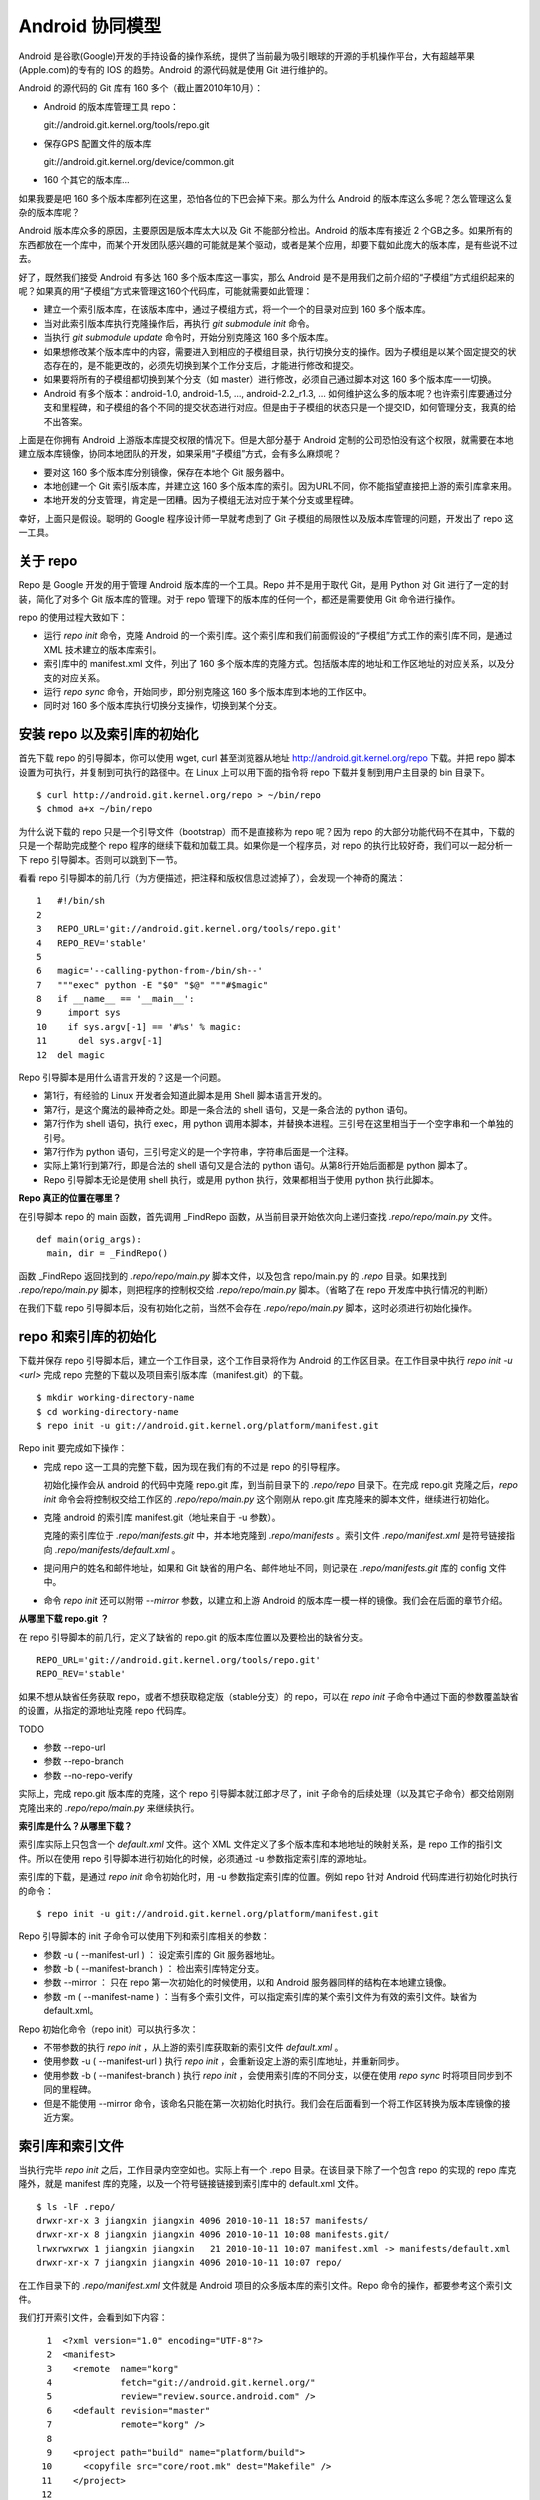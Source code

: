 Android 协同模型
================

Android 是谷歌(Google)开发的手持设备的操作系统，提供了当前最为吸引眼球的开源的手机操作平台，大有超越苹果(Apple.com)的专有的 IOS 的趋势。Android 的源代码就是使用 Git 进行维护的。

Android 的源代码的 Git 库有 160 多个（截止置2010年10月）：

* Android 的版本库管理工具 repo：

  git://android.git.kernel.org/tools/repo.git

* 保存GPS 配置文件的版本库

  git://android.git.kernel.org/device/common.git

* 160 个其它的版本库...

如果我要是吧 160 多个版本库都列在这里，恐怕各位的下巴会掉下来。那么为什么 Android 的版本库这么多呢？怎么管理这么复杂的版本库呢？

Android 版本库众多的原因，主要原因是版本库太大以及 Git 不能部分检出。Android 的版本库有接近 2 个GB之多。如果所有的东西都放在一个库中，而某个开发团队感兴趣的可能就是某个驱动，或者是某个应用，却要下载如此庞大的版本库，是有些说不过去。

好了，既然我们接受 Android 有多达 160 多个版本库这一事实，那么 Android 是不是用我们之前介绍的“子模组”方式组织起来的呢？如果真的用“子模组”方式来管理这160个代码库，可能就需要如此管理：

* 建立一个索引版本库，在该版本库中，通过子模组方式，将一个一个的目录对应到 160 多个版本库。
* 当对此索引版本库执行克隆操作后，再执行 `git submodule init` 命令。
* 当执行 `git submodule update` 命令时，开始分别克隆这 160 多个版本库。
* 如果想修改某个版本库中的内容，需要进入到相应的子模组目录，执行切换分支的操作。因为子模组是以某个固定提交的状态存在的，是不能更改的，必须先切换到某个工作分支后，才能进行修改和提交。
* 如果要将所有的子模组都切换到某个分支（如 master）进行修改，必须自己通过脚本对这 160 多个版本库一一切换。
* Android 有多个版本：android-1.0, android-1.5, ..., android-2.2_r1.3, ... 如何维护这么多的版本呢？也许索引库要通过分支和里程碑，和子模组的各个不同的提交状态进行对应。但是由于子模组的状态只是一个提交ID，如何管理分支，我真的给不出答案。

上面是在你拥有 Android 上游版本库提交权限的情况下。但是大部分基于 Android 定制的公司恐怕没有这个权限，就需要在本地建立版本库镜像，协同本地团队的开发，如果采用“子模组”方式，会有多么麻烦呢？

* 要对这 160 多个版本库分别镜像，保存在本地个 Git 服务器中。
* 本地创建一个 Git 索引版本库，并建立这 160 多个版本库的索引。因为URL不同，你不能指望直接把上游的索引库拿来用。
* 本地开发的分支管理，肯定是一团糟。因为子模组无法对应于某个分支或里程碑。

幸好，上面只是假设。聪明的 Google 程序设计师一早就考虑到了 Git 子模组的局限性以及版本库管理的问题，开发出了 repo 这一工具。

关于 repo
----------

Repo 是 Google 开发的用于管理 Android 版本库的一个工具。Repo 并不是用于取代 Git，是用 Python 对 Git 进行了一定的封装，简化了对多个 Git 版本库的管理。对于 repo 管理下的版本库的任何一个，都还是需要使用 Git 命令进行操作。

repo 的使用过程大致如下：

* 运行 `repo init` 命令，克隆 Android 的一个索引库。这个索引库和我们前面假设的“子模组”方式工作的索引库不同，是通过 XML 技术建立的版本库索引。
* 索引库中的 manifest.xml 文件，列出了 160 多个版本库的克隆方式。包括版本库的地址和工作区地址的对应关系，以及分支的对应关系。
* 运行 `repo sync` 命令，开始同步，即分别克隆这 160 多个版本库到本地的工作区中。
* 同时对 160 多个版本库执行切换分支操作，切换到某个分支。


安装 repo 以及索引库的初始化
-----------------------------

首先下载 repo 的引导脚本，你可以使用 wget, curl 甚至浏览器从地址 http://android.git.kernel.org/repo 下载。并把 repo 脚本设置为可执行，并复制到可执行的路径中。在 Linux 上可以用下面的指令将 repo 下载并复制到用户主目录的 bin 目录下。

::

  $ curl http://android.git.kernel.org/repo > ~/bin/repo 
  $ chmod a+x ~/bin/repo

为什么说下载的 repo 只是一个引导文件（bootstrap）而不是直接称为 repo 呢？因为 repo 的大部分功能代码不在其中，下载的只是一个帮助完成整个 repo 程序的继续下载和加载工具。如果你是一个程序员，对 repo 的执行比较好奇，我们可以一起分析一下 repo 引导脚本。否则可以跳到下一节。

看看 repo 引导脚本的前几行（为方便描述，把注释和版权信息过滤掉了），会发现一个神奇的魔法：

::

  1   #!/bin/sh
  2   
  3   REPO_URL='git://android.git.kernel.org/tools/repo.git'
  4   REPO_REV='stable'
  5   
  6   magic='--calling-python-from-/bin/sh--'
  7   """exec" python -E "$0" "$@" """#$magic"
  8   if __name__ == '__main__':
  9     import sys
  10    if sys.argv[-1] == '#%s' % magic:
  11      del sys.argv[-1]
  12  del magic

Repo 引导脚本是用什么语言开发的？这是一个问题。

* 第1行，有经验的 Linux 开发者会知道此脚本是用 Shell 脚本语言开发的。
* 第7行，是这个魔法的最神奇之处。即是一条合法的 shell 语句，又是一条合法的 python 语句。
* 第7行作为 shell 语句，执行 exec，用 python 调用本脚本，并替换本进程。三引号在这里相当于一个空字串和一个单独的引号。
* 第7行作为 python 语句，三引号定义的是一个字符串，字符串后面是一个注释。
* 实际上第1行到第7行，即是合法的 shell 语句又是合法的 python 语句。从第8行开始后面都是 python 脚本了。
* Repo 引导脚本无论是使用 shell 执行，或是用 python 执行，效果都相当于使用 python 执行此脚本。

**Repo 真正的位置在哪里？**

在引导脚本 repo 的 main 函数，首先调用 _FindRepo 函数，从当前目录开始依次向上递归查找 `.repo/repo/main.py` 文件。

::

  def main(orig_args):
    main, dir = _FindRepo()

函数 _FindRepo 返回找到的 `.repo/repo/main.py` 脚本文件，以及包含 repo/main.py 的 `.repo` 目录。如果找到 `.repo/repo/main.py` 脚本，则把程序的控制权交给 `.repo/repo/main.py` 脚本。（省略了在 repo 开发库中执行情况的判断）

在我们下载 repo 引导脚本后，没有初始化之前，当然不会存在 `.repo/repo/main.py` 脚本，这时必须进行初始化操作。

repo 和索引库的初始化
---------------------
下载并保存 repo 引导脚本后，建立一个工作目录，这个工作目录将作为 Android 的工作区目录。在工作目录中执行 `repo init -u <url>` 完成 repo 完整的下载以及项目索引版本库（manifest.git）的下载。

::

  $ mkdir working-directory-name
  $ cd working-directory-name
  $ repo init -u git://android.git.kernel.org/platform/manifest.git 

Repo init 要完成如下操作：

* 完成 repo 这一工具的完整下载，因为现在我们有的不过是 repo 的引导程序。

  初始化操作会从 android 的代码中克隆 repo.git 库，到当前目录下的 `.repo/repo` 目录下。在完成 repo.git 克隆之后，`repo init` 命令会将控制权交给工作区的 `.repo/repo/main.py` 这个刚刚从 repo.git 库克隆来的脚本文件，继续进行初始化。

* 克隆 android 的索引库 manifest.git（地址来自于 -u 参数）。

  克隆的索引库位于 `.repo/manifests.git` 中，并本地克隆到 `.repo/manifests` 。索引文件 `.repo/manifest.xml` 是符号链接指向 `.repo/manifests/default.xml` 。

* 提问用户的姓名和邮件地址，如果和 Git 缺省的用户名、邮件地址不同，则记录在 `.repo/manifests.git` 库的 config 文件中。

* 命令 `repo init` 还可以附带 `--mirror` 参数，以建立和上游 Android 的版本库一模一样的镜像。我们会在后面的章节介绍。

**从哪里下载 repo.git ？**

在 repo 引导脚本的前几行，定义了缺省的 repo.git 的版本库位置以及要检出的缺省分支。

::

  REPO_URL='git://android.git.kernel.org/tools/repo.git'
  REPO_REV='stable'

如果不想从缺省任务获取 repo，或者不想获取稳定版（stable分支）的 repo，可以在 `repo init` 子命令中通过下面的参数覆盖缺省的设置，从指定的源地址克隆 repo 代码库。

TODO 

* 参数 --repo-url
* 参数 --repo-branch
* 参数 --no-repo-verify

实际上，完成 repo.git 版本库的克隆，这个 repo 引导脚本就江郎才尽了，init 子命令的后续处理（以及其它子命令）都交给刚刚克隆出来的 `.repo/repo/main.py` 来继续执行。

**索引库是什么？从哪里下载？**

索引库实际上只包含一个 `default.xml` 文件。这个 XML 文件定义了多个版本库和本地地址的映射关系，是 repo 工作的指引文件。所以在使用 repo 引导脚本进行初始化的时候，必须通过 -u 参数指定索引库的源地址。

索引库的下载，是通过 `repo init` 命令初始化时，用 -u 参数指定索引库的位置。例如 repo 针对 Android 代码库进行初始化时执行的命令：

::

  $ repo init -u git://android.git.kernel.org/platform/manifest.git 

Repo 引导脚本的 init 子命令可以使用下列和索引库相关的参数：

* 参数 -u ( --manifest-url ) ： 设定索引库的 Git 服务器地址。

* 参数 -b ( --manifest-branch ) ： 检出索引库特定分支。

* 参数 --mirror ： 只在 repo 第一次初始化的时候使用，以和 Android 服务器同样的结构在本地建立镜像。

* 参数 -m ( --manifest-name ) ：当有多个索引文件，可以指定索引库的某个索引文件为有效的索引文件。缺省为 default.xml。

Repo 初始化命令（repo init）可以执行多次：

* 不带参数的执行 `repo init` ，从上游的索引库获取新的索引文件 `default.xml` 。
* 使用参数 -u ( --manifest-url ) 执行 `repo init` ，会重新设定上游的索引库地址，并重新同步。
* 使用参数 -b ( --manifest-branch ) 执行 `repo init` ，会使用索引库的不同分支，以便在使用 `repo sync` 时将项目同步到不同的里程碑。
* 但是不能使用 --mirror 命令，该命名只能在第一次初始化时执行。我们会在后面看到一个将工作区转换为版本库镜像的接近方案。

索引库和索引文件
----------------

当执行完毕 `repo init` 之后，工作目录内空空如也。实际上有一个 .repo 目录。在该目录下除了一个包含 repo 的实现的 repo 库克隆外，就是 manifest 库的克隆，以及一个符号链接链接到索引库中的 default.xml 文件。

::

  $ ls -lF .repo/
  drwxr-xr-x 3 jiangxin jiangxin 4096 2010-10-11 18:57 manifests/
  drwxr-xr-x 8 jiangxin jiangxin 4096 2010-10-11 10:08 manifests.git/
  lrwxrwxrwx 1 jiangxin jiangxin   21 2010-10-11 10:07 manifest.xml -> manifests/default.xml
  drwxr-xr-x 7 jiangxin jiangxin 4096 2010-10-11 10:07 repo/

在工作目录下的 `.repo/manifest.xml` 文件就是 Android 项目的众多版本库的索引文件。Repo 命令的操作，都要参考这个索引文件。

我们打开索引文件，会看到如下内容：

::

    1  <?xml version="1.0" encoding="UTF-8"?>
    2  <manifest>
    3    <remote  name="korg"
    4             fetch="git://android.git.kernel.org/"
    5             review="review.source.android.com" />
    6    <default revision="master"
    7             remote="korg" />
    8  
    9    <project path="build" name="platform/build">
   10      <copyfile src="core/root.mk" dest="Makefile" />
   11    </project>
   12  
   13    <project path="bionic" name="platform/bionic" />

         ...
       
  181  </manifest>

这个文件不太复杂，是么？

* 这个XML的顶级元素是 `manifest` ，见第2行和第181行。
* 第3行通过一个 remote 元素，定义了名为 korg（kernel.org缩写）的源，其 Git 库的基址为 `git://android.git.kernel.org/` ，还定义了代码审核服务器的地址 `review.source.android.com` 。还可以定义更多的 remote 元素，这里只定义了一个。
* 第6行用于设置各个项目缺省的远程源地址（remote）为 korg, 缺省的分支为 `master` 。当然各个项目（project元素）可以定义自己的 remote 和 revision 覆盖该缺省配置。
* 第9行定义一个项目，该项目的远程版本库相对路径为："platform/build"，在工作区克隆的位置为："build"。
* 第10行，即 project 元素的子元素 copyfile，定义了项目克隆后的一个附加动作：拷贝文件从 "core/root.mk" 至 "Makefile"。
* 第13行后后续的100多行定义了其它160个项目，都是采用类似的 project 元素语法。name 参数定义远程版本库的相对路径，path 参数定义克隆到本地工作区的路径。
* 还可以出现 manifest-server 元素，其 url 属性定义了通过 XMLRPC 提供实时更新索引的服务器URL。只有当执行 `repo sync --smart-sync` 的时候，才会检查该值，并用动态获取的 manifest 去掉缺省的索引。

同步项目
---------

在工作区，执行下面的命令，会参照 `.repo/manifest.xml` 索引文件，将项目所有相关的版本库全部克隆出来。不过请在读过本节内容之后再尝试执行这条命令。

::

  $ repo sync

对于 Android，这个操作需要通过网络传递接近 2 个GB的内容，如果带宽不是很高的化，可能会花掉几个小时甚至是一天的时间。

也可以仅克隆感兴趣的项目，在 `repo sync` 后面跟上项目的名称。项目的名称来自于 `.repo/manifest.xml` 这个 XML 文件中 project 元素的 name 属性值。例如克隆 platform/build 项目：

::

  $ repo sync platform/build

Repo 有一个功能，我们可以在这里展示。就是 repo 支持通过本地索引文件覆盖缺省的索引文件。即可以在 `.repo` 目录下创建 `local_manifest.xml` 文件覆盖 `.repo/manifest.xml` 文件的设置。

在工作目录下运行下面的命令，可以创建一个 local_manifest.xml。这个本地定制的索引文件来自缺省文件，但是删除了 remote 元素和 default 元素，并将所有的 project 元素都重命名为 remove-project 元素。

::

  $ sed -e '/<remote/,+4 d' -e 's/<project/<remove-project/g' \
    -e 's/project>/remove-project>/g' \
    < .repo/manifest.xml > .repo/local_manifest.xml

这样处理之后，你会发现当执行 `repo sync` 不会检出任何项目，甚至会删除已经下载的项目。

本地定制的索引文件 `local_manifest.xml` 支持前面介绍的索引文件的所有语法，需要注意的是：

* 不能出现重复定义的 remote 元素。这就是为什么上面的脚本要删除来自缺省 manifest.xml 的 remote 元素。
* 不能出现 default 元素，仅为全局仅能有一个。
* 不能出现重复的 project 定义（name 属性不能相同），但是可以通过 remove-project 元素将缺省索引中定义的 project 删除再重新定义。

试着编辑 .repo/local_manifest.xml ，在其中再添加几个 project 元素，然后试着用 `repo sync` 命令进行同步。

If a repo sync shows sync conflicts:

   1. View the files that are unmerged (status code = U).
   2. Edit the conflict regions as necessary.
   3. Change into the relevant project directory, run git add and git commit for the files in question, and then "rebase" the changes. For example:
      $ cd bionic
      $ git add bionic/*
      $ git commit
      $ git rebase --continue

   4. When the rebase is complete start the entire sync again:
      $ repo syncbionic proj2 proj3 ... projN 


Repo 的命令集
--------------

Repo 子命令实际上是 Git 命令的简单或者复杂的封装。每一个 repo 子命令都对应于 repo 源码树中 `subcmds` 目录下的一个同名的 Python 文件。通过阅读代码，我们可以更加深入的了解 repo 子命令的封装。

init 命令
+++++++++
子命令  init，完成的主要是检出索引版本库（manifest.git），并配置 Git 用户的用户名和邮件地址。

实际上，你完全可以进入到 `.repo/manifests` 目录，用 git 命令操作索引库。对 manifests 的修改不会因为执行 `repo init` 而丢失，除非是处于未跟踪状态。

sync 命令
+++++++++
如果某个项目版本库尚不存在，则执行 `repo sync` 命令相当于执行 `git clone` 。

如果项目版本库已经存在，则相当于执行下面的两个命令：

* git remote update

  相当于对每一个 remote 源执行 fetch 操作。

* git rebase origin/branch

  针对当前分支的跟踪分支，执行 rebase 操作。不采用 merge 而是采用 rebase，目的是减少提交数量，方便评审(Gerrit)。

start 命令
+++++++++++

repo start newbranchname [project-list ]

Starts a new branch for development.

The newbranchname argument should provide a short description of the change you are trying to make to the projects.If you don't know, consider using the name default.

The project-list specifies which projects will participate in this topic branch. You can specify project-list as a list of names or a list of paths to local working directories for the projects:
repo start default [proj1 proj2 ... projN ]

"." is a useful shorthand for the project in the current working directory.

status 命令
+++++++++++

repo status [project-list ]

Shows the status of the current working directory. You can specify project-list as a list of names or a list of paths to local source directories for the projects:
repo status [proj1 proj2 ... projN ]

To see the status for only the current branch, run
repo status .

The status information will be listed by project. For each file in the project, a two-letter code is used:

    * In the left-most column, an uppercase letter indicates what is happening in the index (the staged files) when compared to the last committed state.

    * In the next column, a lowercase letter indicates what is happening in the working directory when compared to the index (what is staged).

Character   Meaning
A   The file is added (brand new). Can only appear in the first column.
M or m
  The file already exists but has been modified in some way.
D or d
  The file has been deleted.
R   The file has been renamed. Can only appear in the first column. The new name is also shown on the line.
C   The file has been copied from another file. Can only appear in the first column. The source is also shown.
T   Only the file's mode (executable or not) has been changed. Can only appear in the first column.
U   The file has merge conflicts and is still unmerged. Can only appear in the first column.
-   The file state is unmodified. A hyphen in bothcolumns means this is a new file, unknown to Git. After you run git add on this file, repo status will show A-, indicating the file has been added.

For example, if you edit the file main.py within the appeng project without staging the changes, then repo status might show

project appeng/
-mmain.py

If you go on to stage the changes to main.py by running git add, then repo status might show

project appeng/
M- main.py

If you then make further edits to the already-staged main.py and make edits to another file within the project, app.yaml, then repo status might show

project appeng/
-mapp.yaml
Mm main.py 

branches 命令
+++++++++++++

diff 命令
+++++++++++++

prune 命令
+++++++++++++
repo prune [project-list ]

Prunes (deletes) topics that are already merged.

You can specify project-list as a list of names or a list of paths to local source directories for the projects:
repo prune [proj1 proj2 ... projN ]

upload 命令
++++++++++++


download 命令
++++++++++++++

download
repo download target change

Downloads the specified change into the specified local directory. (Added to Repo as of version 1.0.4.)

For example, to download change 1241 into your platform/frameworks/base directory:
$ repo download platform/frameworks/base 1241

A"repo sync"should effectively remove any commits retrieved via "repo download".Or, you can check out the remote branch; e.g., "git checkout m/master".

Note: As of Jan. 26, 2009, there is a mirroring lag of approximately 5 minutes between when a change is visible on the web in Gerrit and when repo download will be able to find it, because changes are actually downloaded off the git://android.git.kernel.org/ mirror farm. There will always be a slight mirroring lag as Gerrit pushes newly uploaded changes out to the mirror farm.

forall 迭代器
++++++++++++++

forall
repo forall [project-list ] -c command [arg. ..]

Runs a shell command in each project.

You can specify project-list as a list of names or a list of paths to local source directories for the projects



Gerrit —— Repo 的评审服务器
---------------------------

https://review.source.android.com/Documentation/user-upload.html


建立 android 代码库本地镜像
----------------------------

Android 的代码库众多而且庞大，如果一个开发团队每个人都去执行 `repo init -u` ，再执行 `repo sync` 从 Android 服务器克隆版本库的话，多大的网络带宽恐怕都不够用。唯一的办法是本地建立一个 Android 版本库的镜像。

建立本地镜像非常简单，就是在执行 `repo init -u` 初始化的时候，附带上 `--mirror` 参数。

::

  $ mkdir android-mirror-dir
  $ cd android-mirror-dir
  $ repo init --mirror -u git://android.git.kernel.org/platform/manifest.git 

之后执行 `repo sync` 就可以安装 Android 的 Git 服务器方式来组织版本库，创建一个 Android 版本库镜像。

实际上附带了 `--mirror` 参数执行 `repo init -u` 命令，会在克隆的 `.repo/manifests.git` 下的 `config` 中记录配置信息：

::

  [repo]
      mirror = true

从 android 的工作区到代码库镜像
--------------------------------

当执行 `repo sync` 命令将 android 众多的版本库克隆到本地后，各个项目在工作区中的部署和实际在服务器端的部署是不同的。这个在之前介绍 repo 的索引库机制的时候，就已经介绍过了。

当 repo 工作区使用不带 `--mirror` 的 `repo init -u` 初始化并完成同步后，如果再次执行 `repo init` 并附带了 `--mirror` 参数，repo 会报错退出："fatal: --mirror not supported on existing client"。实际上 "--mirror" 参数只能对尚未初始化的 repo 工作区执行。

那么如果之前没有用镜像的方法同步 Android 版本库，难道要为创建代码库镜像在重新执行一次 repo 同步么？要知道重新同步一份 Android 版本库是非常慢的。我自己就遇到了这个问题。

不过既然有 manifest.xml 文件，我们完全可以对工作区进行反向操作，将工作区转换为镜像服务器的结构。下面就是一个示例脚本，这个脚本利用了已有的 repo 代码进行实现，所以看着很简洁。 8-)

脚本 `work2mirror.py` 如下：

::

  #!/usr/bin/python
  # -*- coding: utf-8 -*-

  import os, sys, shutil

  cwd = os.path.abspath( os.path.dirname( __file__ ) )
  repodir = os.path.join( cwd, '.repo' )
  S_repo = 'repo'
  TRASHDIR = 'old_work_tree'

  if not os.path.exists( os.path.join(repodir, S_repo) ):
      print >> sys.stderr, "Must run under repo work_dir root."
      sys.exit(1)

  sys.path.insert( 0, os.path.join(repodir, S_repo) )
  from manifest_xml import XmlManifest

  manifest = XmlManifest( repodir )

  if manifest.IsMirror:
      print >> sys.stderr, "Already mirror, exit."
      sys.exit(1)

  trash = os.path.join( cwd, TRASHDIR )

  for project in manifest.projects.itervalues():
      # 移动旧的版本库路径到镜像模式下新的版本库路径
      newgitdir = os.path.join( cwd, '%s.git' % project.name )
      if os.path.exists( project.gitdir ) and project.gitdir != newgitdir:
          if not os.path.exists( os.path.dirname(newgitdir) ):
              os.makedirs( os.path.dirname(newgitdir) )
          print "Rename %s to %s." % (project.gitdir, newgitdir)
          os.rename( project.gitdir, newgitdir )

      # 移动工作区到待删除目录
      if project.worktree and os.path.exists( project.worktree ):
          newworktree = os.path.join( trash, project.relpath )
          if not os.path.exists( os.path.dirname(newworktree) ):
              os.makedirs( os.path.dirname(newworktree) )
          print "Move old worktree %s to %s." % (project.worktree, newworktree )
          os.rename( project.worktree, newworktree )

      if os.path.exists ( os.path.join( newgitdir, 'config' ) ):
          # 修改版本库的配置
          os.chdir( newgitdir )
          os.system( "git config core.bare true" )
          os.system( "git config remote.korg.fetch '+refs/heads/*:refs/heads/*'" )

          # 删除 remotes 分支，因为作为版本库镜像不需要 remote 分支
          if os.path.exists ( os.path.join( newgitdir, 'refs', 'remotes' ) ):
              print "Delete " + os.path.join( newgitdir, 'refs', 'remotes' )
              shutil.rmtree( os.path.join( newgitdir, 'refs', 'remotes' ) )

  # 设置 menifest 为镜像
  mp = manifest.manifestProject
  mp.config.SetString('repo.mirror', 'true')


使用方法很简单，只要将脚本放在 Android 工作区下，执行就可以了。执行完毕会将原有工作区的目录移动到 `old_work_tree` 子目录下，在确认原有工作区没有未提交的数据后，直接删除 `old_work_tree` 即可。

::

  $ python work2mirror.py

Android 本地代码库镜像的管理
--------------------------------

镜像服务器定期和 Android 上游进行同步，因为保持了同样的分支命名空间，因此 Android 的 manifest.git 库仍然可以对镜像服务器的 Git 库使用，除了需要将 remote 中的内容进行调整。

不要在 Android 代码库中现有的任何分支中提交，以免和镜像服务器在同步的时候改动被覆盖。而是创立带有本团队标识的分支名维护自己的代码。

需要创建一个自己的 manifest 库。可以参考 Android 上游的 manifest 库创建。



好东西不能 android 独享
-----------------------

作为示例，在 github 上放上 repo, manifests.git 库，克隆 topgit, gitolite, gitosis 库。


